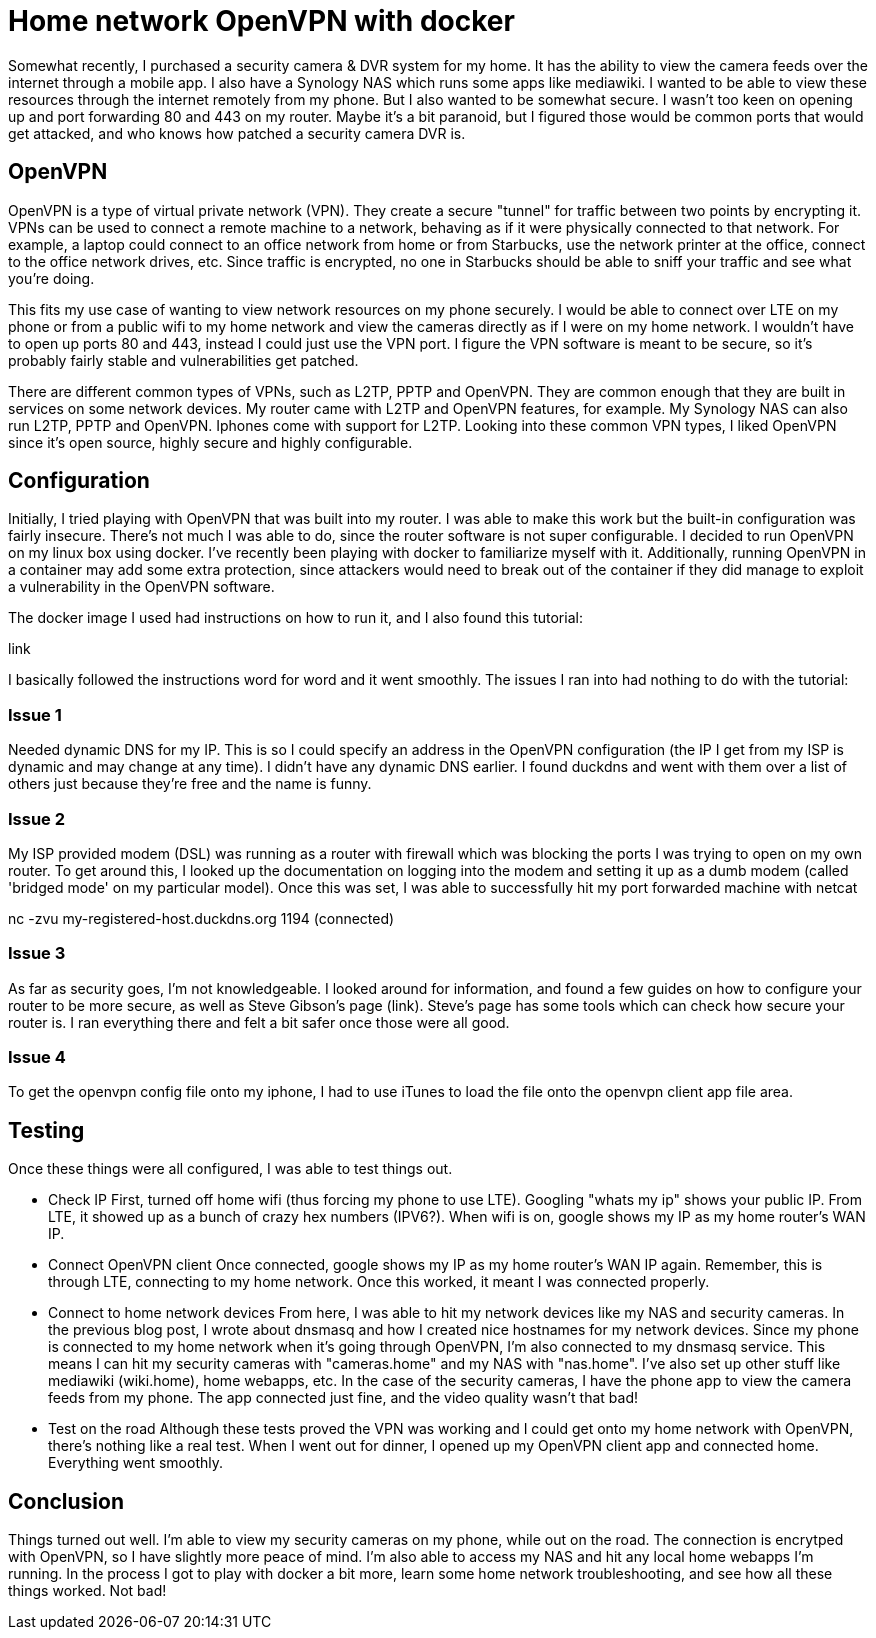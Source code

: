 = Home network OpenVPN with docker
:showtitle:
:page-navtitle: openvpn
:page-excerpt: 
:page-root: ../../../
:page-layout: post
:page-tags: openvpn vpn docker

Somewhat recently, I purchased a security camera & DVR system for my home. It has the ability to view
the camera feeds over the internet through a mobile app.
I also have a Synology NAS which runs some apps like mediawiki.
I wanted to be able to view these resources through the internet remotely from my phone. But I also wanted
to be somewhat secure. I wasn't too keen on opening up and port forwarding 80 and 443 on my router.
Maybe it's a bit paranoid, but I figured those would be common ports that would get attacked, and
who knows how patched a security camera DVR is.

== OpenVPN

OpenVPN is a type of virtual private network (VPN). They create a secure "tunnel" for traffic between two
points by encrypting it. VPNs can be used to connect a remote machine to a network, behaving
as if it were physically connected to that network. For example, a laptop could connect to an office
network from home or from Starbucks, use the network printer at the office, connect to the office 
network drives, etc. Since traffic is encrypted, no one in Starbucks should be able to sniff your
traffic and see what you're doing.

This fits my use case of wanting to view network resources on my phone securely. I would be able to
connect over LTE on my phone or from a public wifi to my home network and view the cameras directly 
as if I were on my home network. I wouldn't have to open up ports 80 and 443, instead I could just
use the VPN port. I figure the VPN software is meant to be secure, so it's probably fairly stable and
vulnerabilities get patched.

There are different common types of VPNs, such as L2TP, PPTP and OpenVPN.
They are common enough that they are built in services on some network devices. My router came with L2TP and
OpenVPN features, for example. My Synology NAS can also run L2TP, PPTP and OpenVPN. Iphones come with
support for L2TP. Looking into these common VPN types, I liked OpenVPN since it's open source, highly
secure and highly configurable.

== Configuration

Initially, I tried playing with OpenVPN that was built into my router. I was able to make this work
but the built-in configuration was fairly insecure. There's not much I was able to do, since the router
software is not super configurable. I decided to run OpenVPN on my linux box using docker. I've recently
been playing with docker to familiarize myself with it. Additionally, running OpenVPN in a container
may add some extra protection, since attackers would need to break out of the container if they did
manage to exploit a vulnerability in the OpenVPN software.

The docker image I used had instructions on how to run it, and I also found this tutorial:

link

I basically followed the instructions word for word and it went smoothly. The issues I ran into had
nothing to do with the tutorial:

=== Issue 1
Needed dynamic DNS for my IP. This is so I could specify an address in the OpenVPN configuration (the
IP I get from my ISP is dynamic and may change at any time). I didn't have any dynamic DNS earlier.
I found duckdns and went with them over a list of others just because they're free and the name is funny.

=== Issue 2
My ISP provided modem (DSL) was running as a router with firewall which was blocking the ports I was
trying to open on my own router. To get around this, I looked up the documentation on logging into
the modem and setting it up as a dumb modem (called 'bridged mode' on my particular model). Once this
was set, I was able to successfully hit my port forwarded machine with netcat

nc -zvu my-registered-host.duckdns.org 1194
(connected)

=== Issue 3
As far as security goes, I'm not knowledgeable. I looked around for information, and found a few
guides on how to configure your router to be more secure, as well as Steve Gibson's page (link). Steve's
page has some tools which can check how secure your router is. I ran everything there and felt a bit
safer once those were all good.

=== Issue 4
To get the openvpn config file onto my iphone, I had to use iTunes to load the file onto the openvpn
client app file area.

== Testing
Once these things were all configured, I was able to test things out.

* Check IP
First, turned off home wifi (thus forcing my phone to use LTE). Googling "whats my ip" shows your
public IP. From LTE, it showed up as a bunch of crazy hex numbers (IPV6?). When wifi is on, google
shows my IP as my home router's WAN IP.

* Connect OpenVPN client
Once connected, google shows my IP as my home router's WAN IP again. Remember,
this is through LTE, connecting to my home network. Once this worked, it meant I was connected
properly.

* Connect to home network devices
From here, I was able to hit my network devices like my NAS and security cameras. In the previous
blog post, I wrote about dnsmasq and how I created nice hostnames for my network devices. Since my
phone is connected to my home network when it's going through OpenVPN, I'm also connected to my
dnsmasq service. This means I can hit my security cameras with "cameras.home" and my NAS with "nas.home".
I've also set up other stuff like mediawiki (wiki.home), home webapps, etc. In the case of the
security cameras, I have the phone app to view the camera feeds from my phone. The app connected just
fine, and the video quality wasn't that bad!

* Test on the road
Although these tests proved the VPN was working and I could get onto my home network with OpenVPN, there's
nothing like a real test. When I went out for dinner, I opened up my OpenVPN client app and connected home.
Everything went smoothly.

== Conclusion

Things turned out well. I'm able to view my security cameras on my phone, while out on the road. The
connection is encrytped with OpenVPN, so I have slightly more peace of mind. I'm also able to access
my NAS and hit any local home webapps I'm running. In the process I got to play with docker a bit more,
learn some home network troubleshooting, and see how all these things worked. Not bad!
